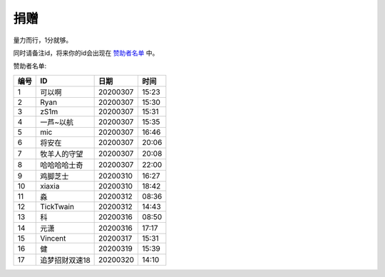 捐赠
-------

量力而行，1分就够。

.. image:: https://onmyojibot.oss-cn-beijing.aliyuncs.com/donate/0.01.jpg
   :width: 100 px

.. image:: https://onmyojibot.oss-cn-beijing.aliyuncs.com/donate/1.jpg
   :width: 100 px

.. image:: https://onmyojibot.oss-cn-beijing.aliyuncs.com/donate/any.jpg
   :width: 100 px

同时请备注id，将来你的id会出现在 `赞助者名单 <https://academicdog.github.io/onmyoji_bot/sponsors.html>`_ 中。

赞助者名单:

=====  ==============  ==========  =======
编号    ID              日期        时间
=====  ==============  ==========  =======
1      可以啊           20200307    15:23
2      Ryan             20200307   15:30
3      zS1m             20200307   15:31
4      一芦~以航        20200307    15:35
5      mic              20200307   16:46
6      将安在           20200307    20:06
7      牧羊人的守望      20200307    20:08
8      哈哈哈哈士奇	  20200307      22:00
9      鸡脚芝士         20200310     16:27
10     xiaxia          20200310     18:42
11     淼              20200312     08:36
12     TickTwain       20200312     14:43
13     科              20200316     08:50
14     元潇             20200316    17:17
15     Vincent          20200317    15:31
16     健               20200319    15:39
17     追梦招财双速18   20200320    14:10
=====  ==============  ==========  =======

